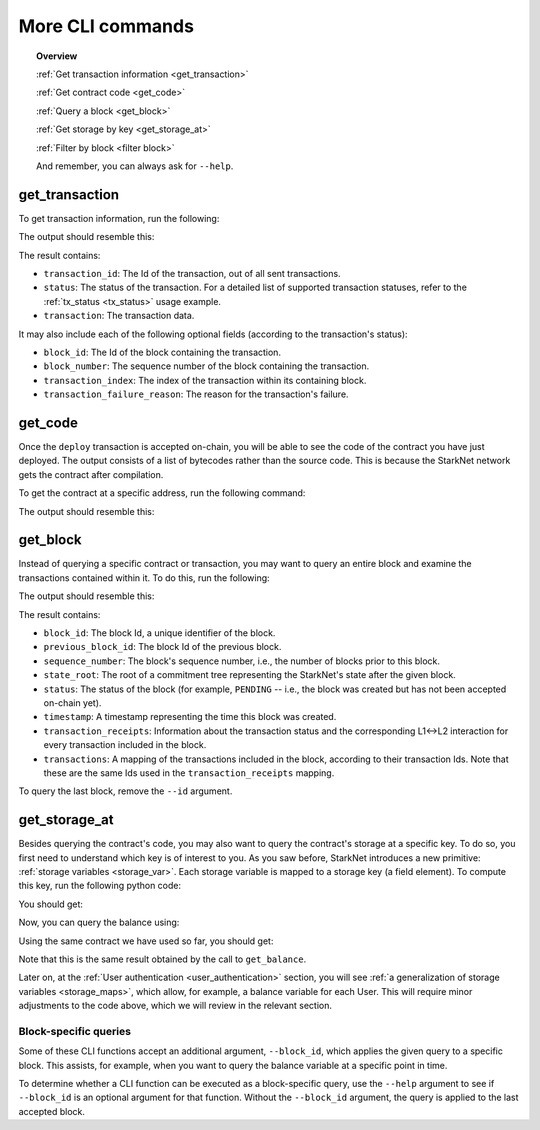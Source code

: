 .. proofedDate proof done pre PR approval

.. comments null

.. suggestedEdit1 {wip "transaction_id": 1, looks like the actualy property and its value, so why do we SHOUT it in the bash command as TRANSACTION_ID ? Is the capitalization genuine?} > If Not Consider a less shouty form [output is transaction_id, seems nice!]

More CLI commands
=================


.. topic:: Overview

    :ref:`Get transaction information <get_transaction>`

    :ref:`Get contract code <get_code>`

    :ref:`Query a block <get_block>`

    :ref:`Get storage by key <get_storage_at>`

    :ref:`Filter by block <filter block>`

    And remember, you can always ask for ``--help``.

.. _get_transaction:

get_transaction
---------------

To get transaction information, run the following:

.. tested-code:: bash starknet_get_transaction

    starknet get_transaction --id TRANSACTION_ID

The output should resemble this:

.. tested-code:: none starknet_get_transaction_output

    {
        "block_id": 1,
        "block_number": 1,
        "status": "PENDING",
        "transaction": {
            "calldata": [
                "1234"
            ],
            "contract_address": "0x039564c4f6d9f45a963a6dc8cf32737f0d51a08e446304626173fd838bd70e1c",
            "entry_point_selector": "0x362398bec32bc0ebb411203221a35a0301193a96f317ebe5e40be9f60d15320",
            "entry_point_type": "EXTERNAL",
            "type": "INVOKE_FUNCTION"
        },
        "transaction_id": 1,
        "transaction_index": 0
    }


The result contains:

*   ``transaction_id``: The Id of the transaction, out of all sent transactions.
*   ``status``: The status of the transaction. For a detailed list of supported transaction
    statuses, refer to the :ref:`tx_status <tx_status>` usage example.
*   ``transaction``: The transaction data.

It may also include each of the following optional fields (according to the transaction's status):

*   ``block_id``: The Id of the block containing the transaction.
*   ``block_number``: The sequence number of the block containing the transaction.
*   ``transaction_index``: The index of the transaction within its containing block.
*   ``transaction_failure_reason``: The reason for the transaction's failure.


.. _get_code:

get_code
--------

Once the ``deploy`` transaction is accepted on-chain, you will be able to see the code of the contract you have just deployed. The output consists of a list of bytecodes rather than the source code. This is because the StarkNet network gets the contract after compilation.

To get the contract at a specific address, run the following command:

.. tested-code:: bash starknet_get_code

    starknet get_code --contract_address CONTRACT_ADDRESS

The output should resemble this:

.. tested-code:: none starknet_get_code_output

    {
        "abi": [
            {
                "inputs": [
                    {
                        "name": "amount",
                        "type": "felt"
                    }
                ],
                "name": "increase_balance",
                "outputs": [],
                "type": "function"
            },

            ...

            5189976364521848832,
            1,
            5193354034177605632,
            2345108766317314046
        ]
    }

.. _get_block:

get_block
---------

Instead of querying a specific contract or transaction, you may want to query an entire block and examine the transactions contained within it.
To do this, run the following:

.. tested-code:: bash starknet_get_block

    starknet get_block --id BLOCK_ID

The output should resemble this:

.. tested-code:: none starknet_get_block_output

    {
        "block_id": 0,
        "previous_block_id": -1,
        "sequence_number": 0,
        "state_root": "069513ec3fe63e082c841ce3545a1059c54a513295fbd256ba04453953b94a4a",
        "status": "PENDING",
        "timestamp": 105,
        "transaction_receipts": {},
        "transactions": {
            "0": {
                "contract_address": "0x039564c4f6d9f45a963a6dc8cf32737f0d51a08e446304626173fd838bd70e1c",
                "type": "DEPLOY"
            }
        }
    }


.. TODO(Adi, 15/08/2021): Below it should be last *accepted* block.

The result contains:

*   ``block_id``: The block Id, a unique identifier of the block.
*   ``previous_block_id``: The block Id of the previous block.
*   ``sequence_number``: The block's sequence number, i.e., the number of blocks prior to this block.
*   ``state_root``: The root of a commitment tree representing the StarkNet's state after the given block.
*   ``status``: The status of the block (for example, ``PENDING`` -- i.e., the block was created but has not been accepted on-chain yet).
*   ``timestamp``: A timestamp representing the time this block was created.
*   ``transaction_receipts``: Information about the transaction status and the corresponding L1<->L2 interaction for every transaction included in the block.
*   ``transactions``: A mapping of the transactions included in the block, according to their transaction Ids. Note that these are the same Ids used in the ``transaction_receipts`` mapping.

To query the last block, remove the ``--id`` argument.

.. _get_storage_at:

get_storage_at
--------------

Besides querying the contract's code, you may also want to query the contract's storage at a specific key. To do so, you first need to understand which key is of interest to you.
As you saw before, StarkNet introduces a new primitive:
:ref:`storage variables <storage_var>`. Each storage variable is mapped to a storage key (a field element).
To compute this key, run the following python code:

.. tested-code:: python get_variable_key

    from starkware.starknet.public.abi import get_storage_var_address

    balance_key = get_storage_var_address('balance')
    print(f'Balance key: {balance_key}')

You should get:

.. tested-code:: python get_variable_key_output

    Balance key: 916907772491729262376534102982219947830828984996257231353398618781993312401

Now, you can query the balance using:

.. tested-code:: bash starknet_get_storage_at

    starknet get_storage_at \
        --contract_address CONTRACT_ADDRESS \
        --key 916907772491729262376534102982219947830828984996257231353398618781993312401

Using the same contract we have used so far, you should get:

.. tested-code:: none starknet_get_storage_at_output

    1234

Note that this is the same result obtained by the call to ``get_balance``.


Later on, at the :ref:`User authentication <user_authentication>` section, you will see :ref:`a
generalization of storage variables <storage_maps>`, which allow, for example, a balance variable for each User. This will require minor adjustments to the code above, which we will review in the relevant section.


.. _filter block:

Block-specific queries
**********************

Some of these CLI functions accept an additional argument, ``--block_id``, which applies the given query to a specific block.
This assists, for example, when you want to query the balance variable at a specific point in time.

To determine whether a CLI function can be executed as a block-specific query, use the ``--help`` argument to see if ``--block_id`` is an optional argument for that function.
Without the ``--block_id`` argument, the query is applied to the last accepted block.
